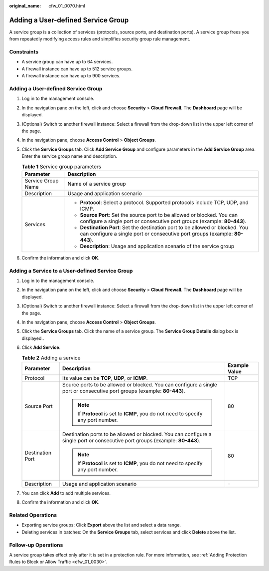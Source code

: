 :original_name: cfw_01_0070.html

.. _cfw_01_0070:

Adding a User-defined Service Group
===================================

A service group is a collection of services (protocols, source ports, and destination ports). A service group frees you from repeatedly modifying access rules and simplifies security group rule management.

Constraints
-----------

-  A service group can have up to 64 services.
-  A firewall instance can have up to 512 service groups.
-  A firewall instance can have up to 900 services.


Adding a User-defined Service Group
-----------------------------------

#. Log in to the management console.
#. In the navigation pane on the left, click |image1| and choose **Security** > **Cloud Firewall**. The **Dashboard** page will be displayed.
#. (Optional) Switch to another firewall instance: Select a firewall from the drop-down list in the upper left corner of the page.
#. In the navigation pane, choose **Access Control** > **Object Groups**.
#. Click the **Service Groups** tab. Click **Add Service Group** and configure parameters in the **Add Service Group** area. Enter the service group name and description.

   .. table:: **Table 1** Service group parameters

      +-----------------------------------+---------------------------------------------------------------------------------------------------------------------------------------------------------------+
      | Parameter                         | Description                                                                                                                                                   |
      +===================================+===============================================================================================================================================================+
      | Service Group Name                | Name of a service group                                                                                                                                       |
      +-----------------------------------+---------------------------------------------------------------------------------------------------------------------------------------------------------------+
      | Description                       | Usage and application scenario                                                                                                                                |
      +-----------------------------------+---------------------------------------------------------------------------------------------------------------------------------------------------------------+
      | Services                          | -  **Protocol**: Select a protocol. Supported protocols include TCP, UDP, and ICMP.                                                                           |
      |                                   | -  **Source Port**: Set the source port to be allowed or blocked. You can configure a single port or consecutive port groups (example: **80-443**).           |
      |                                   | -  **Destination Port**: Set the destination port to be allowed or blocked. You can configure a single port or consecutive port groups (example: **80-443**). |
      |                                   | -  **Description**: Usage and application scenario of the service group                                                                                       |
      +-----------------------------------+---------------------------------------------------------------------------------------------------------------------------------------------------------------+

#. Confirm the information and click **OK**.

Adding a Service to a User-defined Service Group
------------------------------------------------

#. Log in to the management console.
#. In the navigation pane on the left, click |image2| and choose **Security** > **Cloud Firewall**. The **Dashboard** page will be displayed.
#. (Optional) Switch to another firewall instance: Select a firewall from the drop-down list in the upper left corner of the page.
#. In the navigation pane, choose **Access Control** > **Object Groups**.
#. Click the **Service Groups** tab. Click the name of a service group. The **Service Group Details** dialog box is displayed..
#. Click **Add Service**.

   .. table:: **Table 2** Adding a service

      +-----------------------+-------------------------------------------------------------------------------------------------------------------------------+-----------------------+
      | Parameter             | Description                                                                                                                   | Example Value         |
      +=======================+===============================================================================================================================+=======================+
      | Protocol              | Its value can be **TCP**, **UDP**, or **ICMP**.                                                                               | TCP                   |
      +-----------------------+-------------------------------------------------------------------------------------------------------------------------------+-----------------------+
      | Source Port           | Source ports to be allowed or blocked. You can configure a single port or consecutive port groups (example: **80-443**).      | 80                    |
      |                       |                                                                                                                               |                       |
      |                       | .. note::                                                                                                                     |                       |
      |                       |                                                                                                                               |                       |
      |                       |    If **Protocol** is set to **ICMP**, you do not need to specify any port number.                                            |                       |
      +-----------------------+-------------------------------------------------------------------------------------------------------------------------------+-----------------------+
      | Destination Port      | Destination ports to be allowed or blocked. You can configure a single port or consecutive port groups (example: **80-443**). | 80                    |
      |                       |                                                                                                                               |                       |
      |                       | .. note::                                                                                                                     |                       |
      |                       |                                                                                                                               |                       |
      |                       |    If **Protocol** is set to **ICMP**, you do not need to specify any port number.                                            |                       |
      +-----------------------+-------------------------------------------------------------------------------------------------------------------------------+-----------------------+
      | Description           | Usage and application scenario                                                                                                | ``-``                 |
      +-----------------------+-------------------------------------------------------------------------------------------------------------------------------+-----------------------+

#. You can click **Add** to add multiple services.
#. Confirm the information and click **OK**.

Related Operations
------------------

-  Exporting service groups: Click **Export** above the list and select a data range.
-  Deleting services in batches: On the **Service Groups** tab, select services and click **Delete** above the list.

Follow-up Operations
--------------------

A service group takes effect only after it is set in a protection rule. For more information, see :ref:`Adding Protection Rules to Block or Allow Traffic <cfw_01_0030>`.

.. |image1| image:: /_static/images/en-us_image_0000001259322747.png
.. |image2| image:: /_static/images/en-us_image_0000001259322747.png
